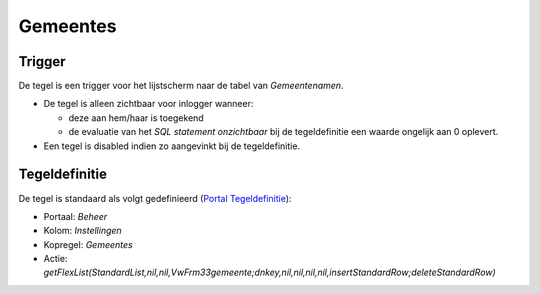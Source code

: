 Gemeentes
=========

Trigger
-------

De tegel is een trigger voor het lijstscherm naar de tabel van
*Gemeentenamen*.

-  De tegel is alleen zichtbaar voor inlogger wanneer:

   -  deze aan hem/haar is toegekend
   -  de evaluatie van het *SQL statement onzichtbaar* bij de
      tegeldefinitie een waarde ongelijk aan 0 oplevert.

-  Een tegel is disabled indien zo aangevinkt bij de tegeldefinitie.

Tegeldefinitie
--------------

De tegel is standaard als volgt gedefinieerd (`Portal
Tegeldefinitie </docs/instellen_inrichten/portaldefinitie/portal_tegel.md>`__):

-  Portaal: *Beheer*
-  Kolom: *Instellingen*
-  Kopregel: *Gemeentes*
-  Actie:
   *getFlexList(StandardList,nil,nil,VwFrm33gemeente;dnkey,nil,nil,nil,nil,insertStandardRow;deleteStandardRow)*
